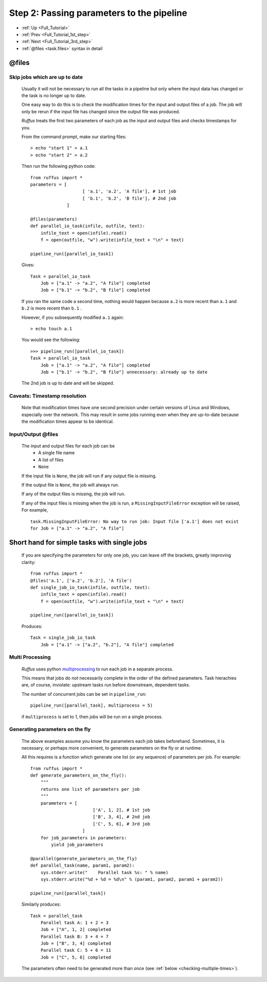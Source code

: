 .. _Full_Tutorial_2nd_step:


###################################################################
Step 2: Passing parameters to the pipeline
###################################################################
* :ref:`Up <Full_Tutorial>` 
* :ref:`Prev <Full_Tutorial_1st_step>` 
* :ref:`Next <Full_Tutorial_3rd_step>` 
* :ref:`@files <task.files>` syntax in detail


***************************************
**@files**
***************************************

=======================================
Skip jobs which are up to date
=======================================

    Usually it will not be necessary to run all the tasks in a pipeline but only where
    the input data has changed or the task is no longer up to date.
    
    One easy way to do this is to check the modification times for the input
    and output files of a job. The job will only be rerun if the input file has changed
    since the output file was produced.
    
    *Ruffus* treats the first two parameters of each job as the input and output files
    and checks timestamps for you.
    
    From the command prompt, make our starting files::
    
        > echo "start 1" > a.1
        > echo "start 2" > a.2
    
        
        
    .. ???

    Then run the following python code::
    
        from ruffus import *
        parameters = [
                            [ 'a.1', 'a.2', 'A file'], # 1st job
                            [ 'b.1', 'b.2', 'B file'], # 2nd job
                      ]
        
        @files(parameters)
        def parallel_io_task(infile, outfile, text):
            infile_text = open(infile).read()
            f = open(outfile, "w").write(infile_text + "\n" + text)
        
        pipeline_run([parallel_io_task])
       
        
    .. ???

    Gives::
        
        Task = parallel_io_task
            Job = ["a.1" -> "a.2", "A file"] completed
            Job = ["b.1" -> "b.2", "B file"] completed
    
        
    .. ???

    If you ran the same code a second time, nothing would happen because 
    ``a.2`` is more recent than ``a.1`` and
    ``b.2`` is more recent than ``b.1`` .
    
    However, if you subsequently modified ``a.1`` again::
    
        > echo touch a.1
        
        
    .. ???

    You would see the following::
    
        >>> pipeline_run([parallel_io_task])
        Task = parallel_io_task
            Job = ["a.1" -> "a.2", "A file"] completed
            Job = ["b.1" -> "b.2", "B file"] unnecessary: already up to date
    
        
    .. ???

    The 2nd job is up to date and will be skipped.

.. index:: timestamp, resolution, precision

.. ???

=======================================
Caveats: Timestamp resolution
=======================================

    Note that modification times have one second precision under certain versions of Linux and
    Windows, especially over the network. This may result in some jobs running even when
    they are up-to-date because the modification times appear to be identical.

=======================================
Input/Output **@files**
=======================================
    The input and output files for each job can be 
        * A single file name
        * A list of files
        * ``None``
    
    If the input file is ``None``, the job will run if any output file is missing.
    
    If the output file is ``None``, the job will always run.
    
    If any of the output files is missing, the job will run.
    
    If any of the input files is missing when the job is run, a
    ``MissingInputFileError`` exception will be raised, For example,
    ::
    
        task.MissingInputFileError: No way to run job: Input file ['a.1'] does not exist
        for Job = ["a.1" -> "a.2", "A file"]
    
        
.. ???

    

***********************************************
Short hand for simple tasks with single jobs
***********************************************

    If you are specifying the parameters for only one job, you can leave off the brackets,
    greatly improving clarity::
    
        from ruffus import *
        @files('a.1', ['a.2', 'b.2'], 'A file')
        def single_job_io_task(infile, outfile, text):
            infile_text = open(infile).read()
            f = open(outfile, "w").write(infile_text + "\n" + text)
        
        pipeline_run([parallel_io_task])
        
        
    .. ???

    Produces::
    
        Task = single_job_io_task
            Job = ["a.1" -> ["a.2", "b.2"], "A file"] completed
            
.. ???



=====================
Multi Processing
=====================

    *Ruffus* uses python `multiprocessing <http://docs.python.org/library/multiprocessing.html>`_ to run
    each job in a separate process.
    
    This means that jobs do *not* necessarily complete in the order of the defined parameters.
    Task hierachies are, of course, inviolate: upstream tasks run before downstream, dependent tasks.
    
    The number of concurrent jobs can be set in ``pipeline_run``::
    
        pipeline_run([parallel_task], multiprocess = 5)
        
        
    .. ???

    if ``multiprocess`` is set to 1, then jobs will be run on a single process.

.. index:: errors, exceptions

.. ???

.. _exceptions:


.. index:: 
    pair: dynamic;  parameters
    pair: on the fly; parameters

.. ???

.. _on_the_fly:
    
=======================================
Generating parameters on the fly
=======================================

    The above examples assume you know the parameters each job takes beforehand.
    Sometimes, it is necessary, or perhaps more convenient, to generate parameters on the fly or
    at runtime.
    
    All this requires is a function which generate one list (or any sequence) of
    parameters per job. For example::
    
        from ruffus import *
        def generate_parameters_on_the_fly():
            """
            returns one list of parameters per job
            """
            parameters = [
                                ['A', 1, 2], # 1st job
                                ['B', 3, 4], # 2nd job
                                ['C', 5, 6], # 3rd job
                            ]
            for job_parameters in parameters:
                yield job_parameters
        
        @parallel(generate_parameters_on_the_fly)
        def parallel_task(name, param1, param2):
            sys.stderr.write("    Parallel task %s: " % name)
            sys.stderr.write("%d + %d = %d\n" % (param1, param2, param1 + param2))
        
        pipeline_run([parallel_task])
        
        
    .. ???

    Similarly produces::
   
        Task = parallel_task
            Parallel task A: 1 + 2 = 3
            Job = ["A", 1, 2] completed
            Parallel task B: 3 + 4 = 7
            Job = ["B", 3, 4] completed
            Parallel task C: 5 + 6 = 11
            Job = ["C", 5, 6] completed
    
        
    .. ???

    
    The parameters often need to be generated more than once (see 
    :ref:`below <checking-multiple-times>`).



